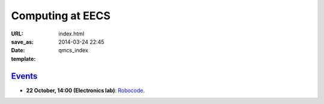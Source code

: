 =================
Computing at EECS
=================

:URL:
:save_as: index.html
:date: 2014-03-24 22:45
:template: qmcs_index

`Events <{filename}/pages/events.rst>`_
=======================================

* **22 October, 14:00 (Electronics lab)**: `Robocode <{filename}/articles/019-robocode.md>`_.
